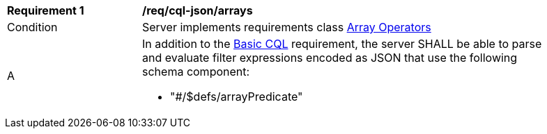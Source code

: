 [[req_cql-json_arrays]]
[width="90%",cols="2,6a"]
|===
^|*Requirement {counter:req-id}* |*/req/cql-json/arrays* 
^|Condition |Server implements requirements class <<rc_array-operators,Array Operators>>
^|A |In addition to the <<req_cql-json_basic-cql,Basic CQL>> requirement, the server SHALL be able to parse and evaluate filter expressions encoded as JSON that use the following schema component:

* "#/$defs/arrayPredicate"
|===
